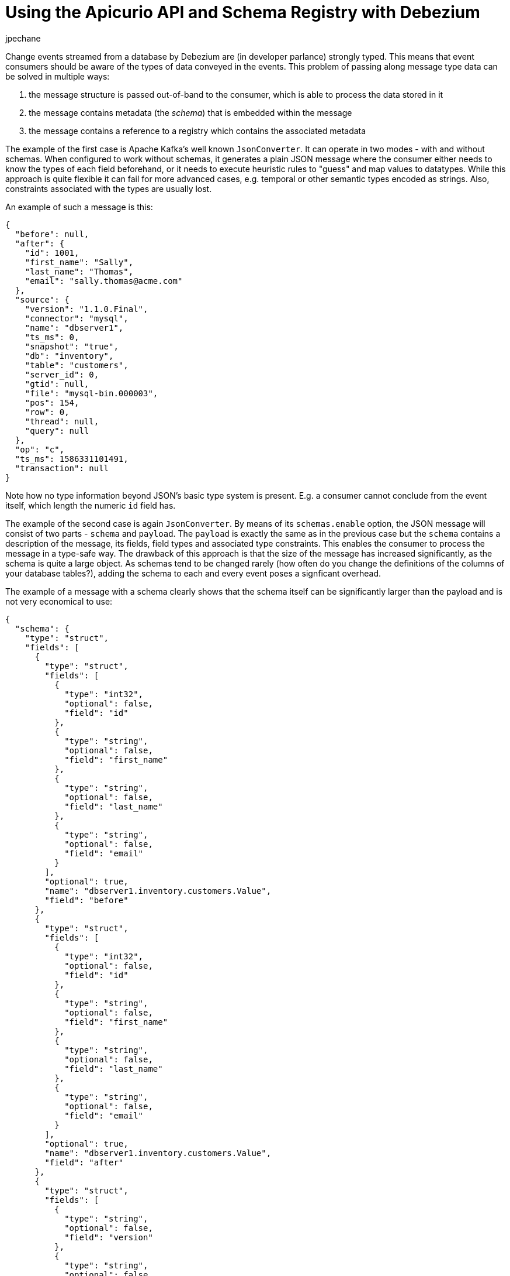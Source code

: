 = Using the Apicurio API and Schema Registry with Debezium
jpechane
:awestruct-tags: [ schema, avro, apicurio ]
:awestruct-layout: blog-post

Change events streamed from a database by Debezium are (in developer parlance) strongly typed.
This means that event consumers should be aware of the types of data conveyed in the events.
This problem of passing along message type data can be solved in multiple ways:

. the message structure is passed out-of-band to the consumer, which is able to process the data stored in it
. the message contains metadata (the _schema_) that is embedded within the message
. the message contains a reference to a registry which contains the associated metadata

The example of the first case is Apache Kafka's well known `JsonConverter`.
It can operate in two modes - with and without schemas.
When configured to work without schemas, it generates a plain JSON message where the consumer either needs to know the types of each field beforehand, or it needs to execute heuristic rules to "guess" and map values to datatypes.
While this approach is quite flexible it can fail for more advanced cases, e.g. temporal or other semantic types encoded as strings.
Also, constraints associated with the types are usually lost.

An example of such a message is this:

[source,json]
----
{
  "before": null,
  "after": {
    "id": 1001,
    "first_name": "Sally",
    "last_name": "Thomas",
    "email": "sally.thomas@acme.com"
  },
  "source": {
    "version": "1.1.0.Final",
    "connector": "mysql",
    "name": "dbserver1",
    "ts_ms": 0,
    "snapshot": "true",
    "db": "inventory",
    "table": "customers",
    "server_id": 0,
    "gtid": null,
    "file": "mysql-bin.000003",
    "pos": 154,
    "row": 0,
    "thread": null,
    "query": null
  },
  "op": "c",
  "ts_ms": 1586331101491,
  "transaction": null
}
----

Note how no type information beyond JSON's basic type system is present.
E.g. a consumer cannot conclude from the event itself, which length the numeric `id` field has.

The example of the second case is again `JsonConverter`.
By means of its `schemas.enable` option, the JSON message will consist of two parts - `schema` and `payload`.
The `payload` is exactly the same as in the previous case but the `schema` contains a description of the message, its fields, field types and associated type constraints.
This enables the consumer to process the message in a type-safe way.
The drawback of this approach is that the size of the message has increased significantly, as the schema is quite a large object.
As schemas tend to be changed rarely (how often do you change the definitions of the columns of your database tables?),
adding the schema to each and every event poses a signficant overhead.

The example of a message with a schema clearly shows that the schema itself can be significantly larger than the payload and is not very economical to use:

[source,json]
----
{
  "schema": {
    "type": "struct",
    "fields": [
      {
        "type": "struct",
        "fields": [
          {
            "type": "int32",
            "optional": false,
            "field": "id"
          },
          {
            "type": "string",
            "optional": false,
            "field": "first_name"
          },
          {
            "type": "string",
            "optional": false,
            "field": "last_name"
          },
          {
            "type": "string",
            "optional": false,
            "field": "email"
          }
        ],
        "optional": true,
        "name": "dbserver1.inventory.customers.Value",
        "field": "before"
      },
      {
        "type": "struct",
        "fields": [
          {
            "type": "int32",
            "optional": false,
            "field": "id"
          },
          {
            "type": "string",
            "optional": false,
            "field": "first_name"
          },
          {
            "type": "string",
            "optional": false,
            "field": "last_name"
          },
          {
            "type": "string",
            "optional": false,
            "field": "email"
          }
        ],
        "optional": true,
        "name": "dbserver1.inventory.customers.Value",
        "field": "after"
      },
      {
        "type": "struct",
        "fields": [
          {
            "type": "string",
            "optional": false,
            "field": "version"
          },
          {
            "type": "string",
            "optional": false,
            "field": "connector"
          },
          {
            "type": "string",
            "optional": false,
            "field": "name"
          },
          {
            "type": "int64",
            "optional": false,
            "field": "ts_ms"
          },
          {
            "type": "string",
            "optional": true,
            "name": "io.debezium.data.Enum",
            "version": 1,
            "parameters": {
              "allowed": "true,last,false"
            },
            "default": "false",
            "field": "snapshot"
          },
          {
            "type": "string",
            "optional": false,
            "field": "db"
          },
          {
            "type": "string",
            "optional": true,
            "field": "table"
          },
          {
            "type": "int64",
            "optional": false,
            "field": "server_id"
          },
          {
            "type": "string",
            "optional": true,
            "field": "gtid"
          },
          {
            "type": "string",
            "optional": false,
            "field": "file"
          },
          {
            "type": "int64",
            "optional": false,
            "field": "pos"
          },
          {
            "type": "int32",
            "optional": false,
            "field": "row"
          },
          {
            "type": "int64",
            "optional": true,
            "field": "thread"
          },
          {
            "type": "string",
            "optional": true,
            "field": "query"
          }
        ],
        "optional": false,
        "name": "io.debezium.connector.mysql.Source",
        "field": "source"
      },
      {
        "type": "string",
        "optional": false,
        "field": "op"
      },
      {
        "type": "int64",
        "optional": true,
        "field": "ts_ms"
      },
      {
        "type": "struct",
        "fields": [
          {
            "type": "string",
            "optional": false,
            "field": "id"
          },
          {
            "type": "int64",
            "optional": false,
            "field": "total_order"
          },
          {
            "type": "int64",
            "optional": false,
            "field": "data_collection_order"
          }
        ],
        "optional": true,
        "field": "transaction"
      }
    ],
    "optional": false,
    "name": "dbserver1.inventory.customers.Envelope"
  },
  "payload": {
    "before": null,
    "after": {
      "id": 1001,
      "first_name": "Sally",
      "last_name": "Thomas",
      "email": "sally.thomas@acme.com"
    },
    "source": {
      "version": "1.1.0.Final",
      "connector": "mysql",
      "name": "dbserver1",
      "ts_ms": 0,
      "snapshot": "true",
      "db": "inventory",
      "table": "customers",
      "server_id": 0,
      "gtid": null,
      "file": "mysql-bin.000003",
      "pos": 154,
      "row": 0,
      "thread": null,
      "query": null
    },
    "op": "c",
    "ts_ms": 1586331101491,
    "transaction": null
  }
}
----

== Registry

Then there is the third approach that combines strong points of the first two, while it removes their drawbacks at the cost of introducing a new component - a registry - that stores and versions message schemas.

There are multiple schema registry implementations available;
in the following we're going to focus on the https://github.com/Apicurio/apicurio-registry[Apicurio Registry],
which is an open-source (Apache license 2.0) API and schema registry.
The project provides not only the registry itself, but also client libraries and tight integration with Apache Kafka and Kafka Connect in form of serializers and converters.

Apicurio enables Debezium and consumers to exchange messages whose schema is stored in the registry and pass only a reference to the schema in the messages themselves.
A the structure of captured source tables and thus message schemas evolve, the registry creates new versions of the schemas, too, so not only current but also historical schemas are available.

Apicurio provides multiple serialization formats out-of-the-box:

* JSON with externalized schema support
* https://avro.apache.org/[Apache Avro]
* https://developers.google.com/protocol-buffers[Protocol Buffers]

Every serializer and deserializer knows how to automatically interact with the Apicurio API so the consumer is isolated from it as an implementation detail.
The only information necessary is the location of the registry.

Apicurio also provides API compatibility layers with the Confluent Schema Registry and IBM Schema Registry.
This is a very useful feature as it enables the use of 3rd party tools like https://github.com/edenhill/kafkacat[kafkacat], even if they are not yet aware of the native API.

=== JSON Converter

There is a https://github.com/debezium/debezium-examples/blob/master/tutorial/docker-compose-mysql-apicurio.yaml[Docker Compose] based deployment example that deploys Apicurio Registry side-by-side with standard Debezium example setup.

To follow the example you need to clone the Debezium https://github.com/debezium/debezium-examples/[example repository].

[source,bash]
----
$ cd tutorial
$ export DEBZIUM_VERSION=1.1

# Start the deployment
$ docker-compose -f docker-compose-mysql-apicurio.yaml up -d --build

# Start the connector
curl -i -X POST -H "Accept:application/json" \
    -H  "Content-Type:application/json" \
    http://localhost:8083/connectors/ -d @register-mysql-apicurio-converter-json.json

# Read content of the first message
$ docker run --rm --tty \
    --network tutorial_default debezium/tooling bash \
    -c 'kafkacat -b kafka:9092 -C -o beginning -q -t dbserver1.inventory.customers -c 1 | jq .'
----

The resulting message should look like:

[source,json]
----
{
  "schemaId": 48,
  "payload": {
    "before": null,
    "after": {
      "id": 1001,
      "first_name": "Sally",
      "last_name": "Thomas",
      "email": "sally.thomas@acme.com"
    },
    "source": {
      "version": "1.1.0.Final",
      "connector": "mysql",
      "name": "dbserver1",
      "ts_ms": 0,
      "snapshot": "true",
      "db": "inventory",
      "table": "customers",
      "server_id": 0,
      "gtid": null,
      "file": "mysql-bin.000003",
      "pos": 154,
      "row": 0,
      "thread": null,
      "query": null
    },
    "op": "c",
    "ts_ms": 1586334283147,
    "transaction": null
  }
}
----

The JSON message contains the full payload and at the same time a reference to a schema with id `48`.
It is possible to query the schema from the registry either using `id` or using a schema symbolic name as defined by Debezium documentation.
In this case both commands:

[source,bash]
----
$ docker run --rm --tty \
    --network tutorial_default \
    debezium/tooling bash -c 'http http://apicurio:8080/ids/64 | jq .'

$ docker run --rm --tty \
    --network tutorial_default \
    debezium/tooling bash -c 'http http://apicurio:8080/artifacts/dbserver1.inventory.customers-value | jq .'
----

results in the same schema description:

[source,json]
----
{
  "type": "struct",
  "fields": [
    {
      "type": "struct",
      "fields": [
        {
          "type": "int32",
          "optional": false,
          "field": "id"
        },
        {
          "type": "string",
          "optional": false,
          "field": "first_name"
        },
        {
          "type": "string",
          "optional": false,
          "field": "last_name"
        },
        {
          "type": "string",
          "optional": false,
          "field": "email"
        }
      ],
      "optional": true,
      "name": "dbserver1.inventory.customers.Value",
      "field": "before"
    },
...
  ],
  "optional": false,
  "name": "dbserver1.inventory.customers.Envelope"
}
----

Which is the same as we have seen in the "JSON with schema" example.

The connector registration request differs in a few lines from the standard one:

[source,json]
----
...
"key.converter": "io.apicurio.registry.utils.converter.ExtJsonConverter", <1>
"key.converter.apicurio.registry.url": "http://apicurio:8080", <2>
"key.converter.apicurio.registry.global-id":
    "io.apicurio.registry.utils.serde.strategy.AutoRegisterIdStrategy", <3>

"value.converter": "io.apicurio.registry.utils.converter.ExtJsonConverter", <1>
"value.converter.apicurio.registry.url": "http://apicurio:8080", <2>
"value.converter.apicurio.registry.global-id":
    "io.apicurio.registry.utils.serde.strategy.AutoRegisterIdStrategy" <3>
...
----
<1> Apicurio JSON converter is used as both key and value converter
<2> Option points to the actual Apicurio registry endpoint
<3> This setting ensures that it is posible to automatically register the schema id which is typical setting in Debezium deployment

=== Avro Converter

So far we have demonstrated serialization of messages into the JSON format only.
While using the JSON format with the registry has a lot of advantages, like easy human readability, it's still not very space-efficient.

To transfer really only the data without any significant overhead, it is useful to use binary format serialization like Avro format.
In this case, we would pack the data only without any field names and other ceremony, and again the message will contain a reference to a schema stored in the registry.

Let's look at how easily the Avro serialization can be used with Apicurio's Avro converter.

[source,bash]
----
# Tear down the previous deployment
$ docker-compose -f docker-compose-mysql-apicurio.yaml down

# Start the deployment
$ docker-compose -f docker-compose-mysql-apicurio.yaml up -d --build

# Start the connector
curl -i -X POST -H "Accept:application/json" \
    -H  "Content-Type:application/json" \
    http://localhost:8083/connectors/ \
    -d @register-mysql-apicurio-converter-avro.json

# Read content of the first message
$ docker run --rm --tty \
    --network tutorial_default debezium/tooling bash -c \
    'kafkacat -b kafka:9092 -C -o beginning -q -t dbserver1.inventory.customers -c 1 -s avro -r http://apicurio:8080/ccompat | jq .'
----

We introduced options `-s avro` and `-r http://apicurio:8080/ccompat` to declare that we are using Avro format and location of the Apicurio registry endpoint.
Please note that the endpoint does not reference the native API, but the compatibility layer so even if `kafkacat` is not yet aware of the new API, it can easily interoperate with Apicurio.

The resulting message should look like:

[source,json]
----
{
  "before": null,
  "after": {
    "Value": {
      "id": 1001,
      "first_name": "Sally",
      "last_name": "Thomas",
      "email": "sally.thomas@acme.com"
    }
  },
  "source": {
    "version": "1.1.0.Final",
    "connector": "mysql",
    "name": "dbserver1",
    "ts_ms": 0,
    "snapshot": {
      "string": "true"
    },
    "db": "inventory",
    "table": {
      "string": "customers"
    },
    "server_id": 0,
    "gtid": null,
    "file": "mysql-bin.000003",
    "pos": 154,
    "row": 0,
    "thread": null,
    "query": null
  },
  "op": "c",
  "ts_ms": {
    "long": 1586336163386
  },
  "transaction": null
}
----

In this case we get only message payload without the schema identifier but we can still query the registry using schema name:

[source,bash]
----
$ docker run --rm --tty   --network tutorial_default debezium/tooling bash -c 'http http://apicurio:8080/artifacts/dbserver1.inventory.customers-value | jq .'
----

The resulting schema description is slightly different for the previous ones as it has an Avro flavour:

[source,json]
----
{
  "type": "record",
  "name": "Envelope",
  "namespace": "dbserver1.inventory.customers",
  "fields": [
    {
      "name": "before",
      "type": [
        "null",
        {
          "type": "record",
          "name": "Value",
          "fields": [
            {
              "name": "id",
              "type": "int"
            },
            {
              "name": "first_name",
              "type": "string"
            },
            {
              "name": "last_name",
              "type": "string"
            },
            {
              "name": "email",
              "type": "string"
            }
          ],
          "connect.name": "dbserver1.inventory.customers.Value"
        }
      ],
      "default": null
    },
    {
      "name": "after",
      "type": [
        "null",
        "Value"
      ],
      "default": null
    },
...
  ],
  "connect.name": "dbserver1.inventory.customers.Envelope"
}
----

The connector registration request also differs from the standard one in a handful of lines:

[source,json]
----
...
"key.converter": "io.apicurio.registry.utils.converter.AvroConverter", <1>
"key.converter.apicurio.registry.url": "http://apicurio:8080", <2>
"key.converter.apicurio.registry.converter.serializer":
    "io.apicurio.registry.utils.serde.AvroKafkaSerializer", <3>
"key.converter.apicurio.registry.converter.deserializer":
    "io.apicurio.registry.utils.serde.AvroKafkaDeserializer", <3>
"key.converter.apicurio.registry.global-id":
    "io.apicurio.registry.utils.serde.strategy.AutoRegisterIdStrategy", <4>
"key.converter.apicurio.registry.id-handler":
    "io.apicurio.registry.utils.serde.strategy.ConfluentIdHandler", <5>

"value.converter": "io.apicurio.registry.utils.converter.AvroConverter", <1>
"value.converter.apicurio.registry.url": "http://apicurio:8080", <2>
"value.converter.apicurio.registry.converter.serializer":
    "io.apicurio.registry.utils.serde.AvroKafkaSerializer", <3>
"value.converter.apicurio.registry.converter.deserializer":
    "io.apicurio.registry.utils.serde.AvroKafkaDeserializer", <3>
"value.converter.apicurio.registry.global-id":
    "io.apicurio.registry.utils.serde.strategy.AutoRegisterIdStrategy", <4>
"value.converter.apicurio.registry.id-handler":
    "io.apicurio.registry.utils.serde.strategy.ConfluentIdHandler" <5>
...
----
<1> Apicurio Avro converter is used as both key and value converter
<2> Option points to the actual Apicurio registry endpoint
<3> Prescribe which serializer and deserializer should be used by the converter
<4> This setting ensures that it is posible to automatically register the schema id which is typical setting in Debezium deployment
<5> This option is necessary only if we want to ensure binary compatibility with non-Apicurio aware tools like `kafkacat`

== Conclusion

In this article we discussed multiple approaches to message/schema association.
The Apicurio registry was presented as a solution for schema sotrage and versioning and we have demonstrated how Apicurio can be integrated with Debezium connectors to efficiently deliver messages with schema to the consumer.
You can find a complete example for using the Debezium connectors together with the Apicurio registry in the https://github.com/debezium/debezium-examples/tree/master/tutorial#using-mysql-and-apicurio-registry[tutorial] project of the Debezium examples repository on GitHub.

== About Debezium

Debezium is an open-source distributed platform that turns your existing databases into event streams,
so applications can see and respond almost instantly to each committed row-level change in the databases.
Debezium is built on top of http://kafka.apache.org/[Kafka] and provides http://kafka.apache.org/documentation.html#connect[Kafka Connect] compatible connectors that monitor specific database management systems.
Debezium records the history of data changes in Kafka logs, so your application can be stopped and restarted at any time and can easily consume all of the events it missed while it was not running,
ensuring that all events are processed correctly and completely.
Debezium is link:/license/[open source] under the http://www.apache.org/licenses/LICENSE-2.0.html[Apache License, Version 2.0].

== Get involved

We hope you find Debezium interesting and useful and want to give it a try.
Follow us on Twitter https://twitter.com/debezium[@debezium], https://gitter.im/debezium/user[chat with us on Gitter],
or join our https://groups.google.com/forum/#!forum/debezium[mailing list] to talk with the community.
All of the code is open-source https://github.com/debezium/[on GitHub],
so build the code locally and help us improve our existing connectors and add even more connectors.
If you find problems or have an idea on how we can improve Debezium, please let us know or https://issues.redhat.com/projects/DBZ/issues/[log an issue].
